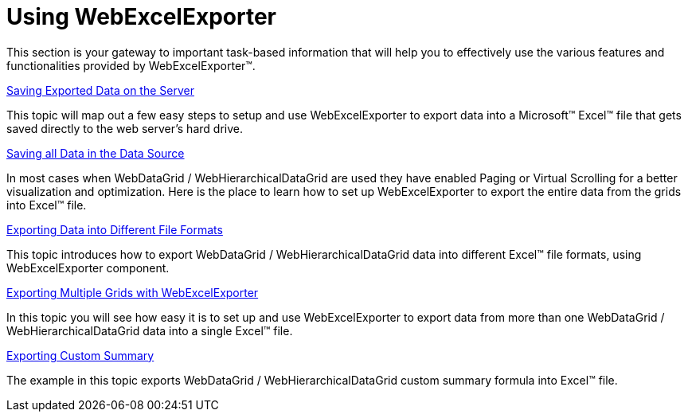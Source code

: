 ﻿////

|metadata|
{
    "name": "webexcelexporter-using-webexcelexporter",
    "controlName": ["WebExcelExporter"],
    "tags": ["Exporting","Getting Started","Grids"],
    "guid": "b91c7f5f-1321-44f3-9663-c6600c303b10",  
    "buildFlags": [],
    "createdOn": "2010-06-06T07:47:58.3876939Z"
}
|metadata|
////

= Using WebExcelExporter

This section is your gateway to important task-based information that will help you to effectively use the various features and functionalities provided by WebExcelExporter™.

link:webexcelexporter-saving-exported-data-on-the-server.html[Saving Exported Data on the Server]

This topic will map out a few easy steps to setup and use WebExcelExporter to export data into a Microsoft™ Excel™ file that gets saved directly to the web server’s hard drive.

link:webexcelexporter-saving-all-data-in-the-data-source.html[Saving all Data in the Data Source]

In most cases when WebDataGrid / WebHierarchicalDataGrid are used they have enabled Paging or Virtual Scrolling for a better visualization and optimization. Here is the place to learn how to set up WebExcelExporter to export the entire data from the grids into Excel™ file.

link:webexcelexporter-exporting-data-into-different-file-formats.html[Exporting Data into Different File Formats]

This topic introduces how to export WebDataGrid / WebHierarchicalDataGrid data into different Excel™ file formats, using WebExcelExporter component.

link:webexcelexporter-exporting-multiple-grids-with-webexcelexporter.html[Exporting Multiple Grids with WebExcelExporter]

In this topic you will see how easy it is to set up and use WebExcelExporter to export data from more than one WebDataGrid / WebHierarchicalDataGrid data into a single Excel™ file.

link:webexcelexporter-exporting-custom-summary.html[Exporting Custom Summary]

The example in this topic exports WebDataGrid / WebHierarchicalDataGrid custom summary formula into Excel™ file.